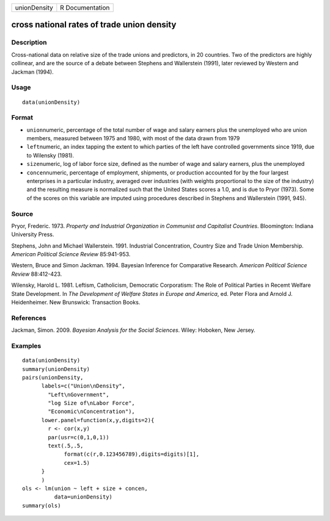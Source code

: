 +----------------+-------------------+
| unionDensity   | R Documentation   |
+----------------+-------------------+

cross national rates of trade union density
-------------------------------------------

Description
~~~~~~~~~~~

Cross-national data on relative size of the trade unions and predictors,
in 20 countries. Two of the predictors are highly collinear, and are the
source of a debate between Stephens and Wallerstein (1991), later
reviewed by Western and Jackman (1994).

Usage
~~~~~

::

    data(unionDensity)

Format
~~~~~~

-  ``union``\ numeric, percentage of the total number of wage and salary
   earners plus the unemployed who are union members, measured between
   1975 and 1980, with most of the data drawn from 1979

-  ``left``\ numeric, an index tapping the extent to which parties of
   the left have controlled governments since 1919, due to Wilensky
   (1981).

-  ``size``\ numeric, log of labor force size, defined as the number of
   wage and salary earners, plus the unemployed

-  ``concen``\ numeric, percentage of employment, shipments, or
   production accounted for by the four largest enterprises in a
   particular industry, averaged over industries (with weights
   proportional to the size of the industry) and the resulting measure
   is normalized such that the United States scores a 1.0, and is due to
   Pryor (1973). Some of the scores on this variable are imputed using
   procedures described in Stephens and Wallerstein (1991, 945).

Source
~~~~~~

Pryor, Frederic. 1973. *Property and Industrial Organization in
Communist and Capitalist Countries*. Bloomington: Indiana University
Press.

Stephens, John and Michael Wallerstein. 1991. Industrial Concentration,
Country Size and Trade Union Membership. *American Political Science
Review* 85:941-953.

Western, Bruce and Simon Jackman. 1994. Bayesian Inference for
Comparative Research. *American Political Science Review* 88:412-423.

Wilensky, Harold L. 1981. Leftism, Catholicism, Democratic Corporatism:
The Role of Political Parties in Recemt Welfare State Development. In
*The Development of Welfare States in Europe and America*, ed. Peter
Flora and Arnold J. Heidenheimer. New Brunswick: Transaction Books.

References
~~~~~~~~~~

Jackman, Simon. 2009. *Bayesian Analysis for the Social Sciences*.
Wiley: Hoboken, New Jersey.

Examples
~~~~~~~~

::

    data(unionDensity)
    summary(unionDensity)
    pairs(unionDensity,
          labels=c("Union\nDensity",
            "Left\nGovernment",
            "log Size of\nLabor Force",
            "Economic\nConcentration"),
          lower.panel=function(x,y,digits=2){
            r <- cor(x,y)
            par(usr=c(0,1,0,1))
            text(.5,.5,
                 format(c(r,0.123456789),digits=digits)[1],
                 cex=1.5)
          }
          )
    ols <- lm(union ~ left + size + concen,
              data=unionDensity)
    summary(ols)

